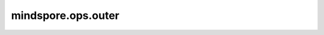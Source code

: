 mindspore.ops.outer
====================

.. py:function:: mindspore.ops.outer(x1, x2)

    计算 `x1` 和 `x2` 的外积。如果向量 `x1` 长度为 :math:`n` ， `x2` 长度为 :math:`m` ，则输出矩阵shape为 :math:`(n, m)` 。

    .. note::
        该函数不支持广播。

    参数：
        - **x1** (Tensor) - 输入一维向量。
        - **x2** (Tensor) - 输入一维向量。

    返回：
        out (Tensor, optional)，两个一维向量的外积，是一个2维矩阵，。

    异常：
        - **TypeError** - 如果 `x1` 或 `x2` 不是Tensor。
        - **ValueError** - 如果 `x1` 或 `x2` 不是一维Tensor。
